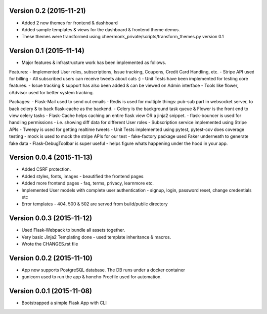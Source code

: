 Version 0.2 (2015-11-21)
^^^^^^^^^^^^^^^^^^^^^^^^^^
- Added 2 new themes for frontend & dashboard
- Added sample templates & views for the dashboard & frontend theme demos.
- These themes were transformed using cheermonk_private/scripts/transform_themes.py version 0.1


Version 0.1 (2015-11-14)
^^^^^^^^^^^^^^^^^^^^^^^^^^
- Major features & infrastructure work has been implemented as follows.

Features:
- Implemented User roles, subscriptions, Issue tracking, Coupons, Credit Card Handling, etc.
- Stripe API used for billing
- All subscribed users can receive tweets about cats :)
- Unit Tests have been implemented for testing core features.
- Issue tracking & support has also been added & can be viewed on Admin interface
- Tools like flower, cAdvisor used for better system tracking.

Packages:
- Flask-Mail used to send out emails
- Redis is used for multiple things: pub-sub part in websocket server, to back celery & to back flask-cache as the backend.
- Celery is the background task queue & Flower is the front end to view celery tasks
- Flask-Cache helps caching an entire flask view OR a jinja2 snippet.
- flask-bouncer is used for handling permissions - i.e. showing diff data for different User roles
- Subscription service implemented using Stripe APIs
- Tweepy is used for getting realtime tweets
- Unit Tests implemented using pytest, pytest-cov does coverage testing
- mock is used to mock the stripe APIs for our test
- fake-factory package used Faker underneath to generate fake data
- Flask-DebugToolbar is super useful - helps figure whats happening under the hood in your app.


Version 0.0.4 (2015-11-13)
^^^^^^^^^^^^^^^^^^^^^^^^^^

- Added CSRF protection.
- Added styles, fonts, images - beautified the frontend pages
- Added more frontend pages - faq, terms, privacy, learnmore etc.
- Implemented User models with complete user authentication - signup, login, password reset, change credentials etc
- Error templates - 404, 500 & 502 are served from build/public directory

Version 0.0.3 (2015-11-12)
^^^^^^^^^^^^^^^^^^^^^^^^^^

- Used Flask-Webpack to bundle all assets together.
- Very basic Jinja2 Templating done - used template inheritance & macros.
- Wrote the CHANGES.rst file

Version 0.0.2 (2015-11-10)
^^^^^^^^^^^^^^^^^^^^^^^^^^

- App now supports PostgreSQL database. The DB runs under a docker container
- gunicorn used to run the app & honcho Procfile used for automation.

Version 0.0.1 (2015-11-08)
^^^^^^^^^^^^^^^^^^^^^^^^^^

- Bootstrapped a simple Flask App with CLI
